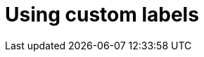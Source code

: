 // Module included in the following assemblies:
// * docs/web-console-guide_5/master.adoc
[id='using_custom_labels_{context}']
= Using custom labels
